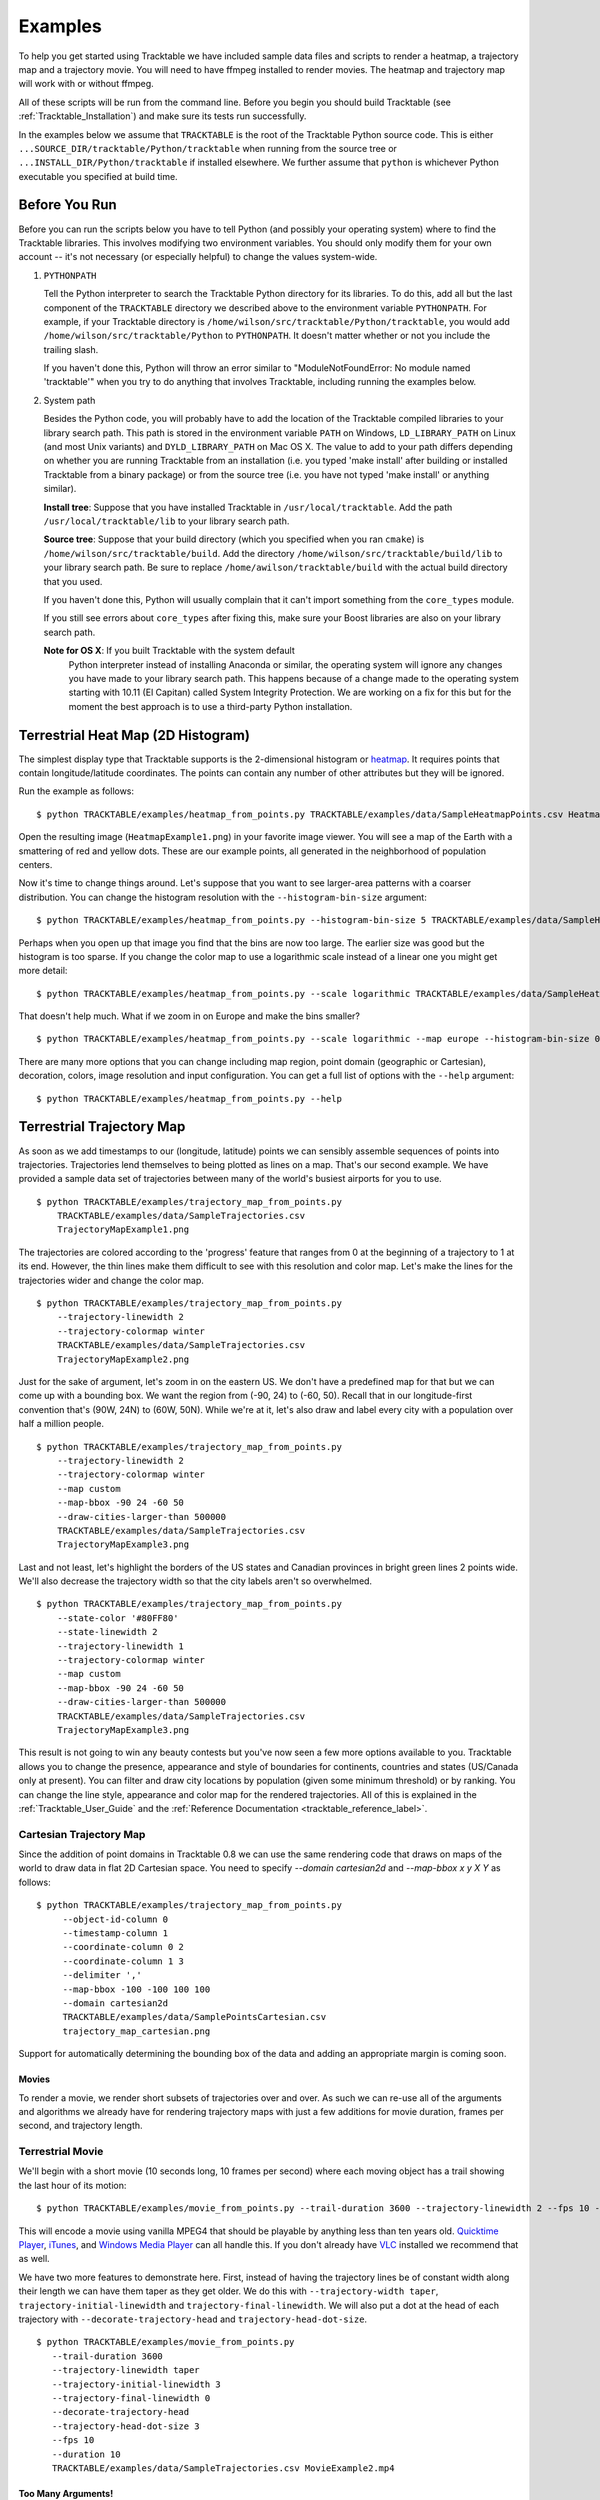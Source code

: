 .. _Tracktable_Examples:

========
Examples
========

To help you get started using Tracktable we have included sample data
files and scripts to render a heatmap, a trajectory map and a
trajectory movie.  You will need to have ffmpeg installed to render
movies.  The heatmap and trajectory map will work with or without
ffmpeg.

All of these scripts will be run from the command line.  Before you
begin you should build Tracktable (see :ref:`Tracktable_Installation`) and
make sure its tests run successfully.

In the examples below we assume that ``TRACKTABLE`` is the root of the
Tracktable Python source code.  This is either
``...SOURCE_DIR/tracktable/Python/tracktable`` when running from the source tree
or ``...INSTALL_DIR/Python/tracktable`` if installed elsewhere.  We
further assume that ``python`` is whichever Python executable you
specified at build time.

--------------
Before You Run
--------------

Before you can run the scripts below you have to tell Python (and
possibly your operating system) where to find the Tracktable
libraries.  This involves modifying two environment variables.  You
should only modify them for your own account -- it's not necessary (or
especially helpful) to change the values system-wide.

1.  ``PYTHONPATH``

    Tell the Python interpreter to search the Tracktable Python
    directory for its libraries.  To do this, add all but the last
    component of the ``TRACKTABLE`` directory we described above to the
    environment variable ``PYTHONPATH``.  For example, if your Tracktable
    directory is ``/home/wilson/src/tracktable/Python/tracktable``, you
    would add ``/home/wilson/src/tracktable/Python`` to ``PYTHONPATH``.
    It doesn't matter whether or not you include the trailing slash.

    If you haven't done this, Python will throw an error similar to
    "ModuleNotFoundError: No module named 'tracktable'" when you try
    to do anything that involves Tracktable, including running the
    examples below.

2.  System path

    Besides the Python code, you will probably have to add the
    location of the Tracktable compiled libraries to your library
    search path.  This path is stored in the environment variable
    ``PATH`` on Windows, ``LD_LIBRARY_PATH`` on Linux (and most Unix
    variants) and ``DYLD_LIBRARY_PATH`` on Mac OS X.  The value to add
    to your path differs depending on whether you are running
    Tracktable from an installation (i.e. you typed 'make install'
    after building or installed Tracktable from a binary package) or
    from the source tree (i.e. you have not typed 'make install' or
    anything similar).

    **Install tree**: Suppose that you have installed Tracktable in
    ``/usr/local/tracktable``.  Add the path
    ``/usr/local/tracktable/lib`` to your library search path.

    **Source tree**: Suppose that your build directory (which you
    specified when you ran ``cmake``) is
    ``/home/wilson/src/tracktable/build``.  Add the directory
    ``/home/wilson/src/tracktable/build/lib`` to your library search
    path.  Be sure to replace ``/home/awilson/tracktable/build`` with
    the actual build directory that you used.

    If you haven't done this, Python will usually complain that it can't
    import something from the ``core_types`` module.

    If you still see errors about ``core_types`` after fixing this,
    make sure your Boost libraries are also on your library search
    path.

    **Note for OS X**: If you built Tracktable with the system default
     Python interpreter instead of installing Anaconda or similar, the
     operating system will ignore any changes you have made to your
     library search path.  This happens because of a change made to
     the operating system starting with 10.11 (El Capitan) called
     System Integrity Protection.  We are working on a fix for this
     but for the moment the best approach is to use a third-party
     Python installation.
    
.. _heatmap-example:

-----------------------------------
Terrestrial Heat Map (2D Histogram)
-----------------------------------

The simplest display type that Tracktable supports is the
2-dimensional histogram or `heatmap
<http://en.wikipedia.org/wiki/Heat_map>`_.  It requires points that
contain longitude/latitude coordinates.  The points can contain any
number of other attributes but they will be ignored.

Run the example as follows::

   $ python TRACKTABLE/examples/heatmap_from_points.py TRACKTABLE/examples/data/SampleHeatmapPoints.csv HeatmapExample1.png

Open the resulting image (``HeatmapExample1.png``) in your favorite
image viewer.  You will see a map of the Earth with a smattering of
red and yellow dots.  These are our example points, all generated in the
neighborhood of population centers.

.. image:: images/HeatmapExample1.png
   :scale: 50%

Now it's time to change things around.  Let's suppose that you want to
see larger-area patterns with a coarser distribution.  You can change
the histogram resolution with the ``--histogram-bin-size`` argument::

   $ python TRACKTABLE/examples/heatmap_from_points.py --histogram-bin-size 5 TRACKTABLE/examples/data/SampleHeatmapPoints.csv HeatmapExample2.png

.. image:: images/HeatmapExample2.png
   :scale: 50%

Perhaps when you open up that image you find that the bins are now too
large.  The earlier size was good but the histogram is too sparse.  If
you change the color map to use a logarithmic scale instead of a
linear one you might get more detail::

   $ python TRACKTABLE/examples/heatmap_from_points.py --scale logarithmic TRACKTABLE/examples/data/SampleHeatmapPoints.csv HeatmapExample3.png

.. image:: images/HeatmapExample3.png
   :scale: 50%

That doesn't help much.  What if we zoom in on Europe and make the
bins smaller? ::

   $ python TRACKTABLE/examples/heatmap_from_points.py --scale logarithmic --map europe --histogram-bin-size 0.5 TRACKTABLE/examples/data/SampleHeatmapPoints.csv HeatmapExample4.png

.. image:: images/HeatmapExample4.png
   :scale: 50%

There are many more options that you can change including map region,
point domain (geographic or Cartesian), decoration, colors, image
resolution and input configuration.  You can get a full list of
options with the ``--help`` argument::

   $ python TRACKTABLE/examples/heatmap_from_points.py --help


.. _trajectory-map-example:

--------------------------
Terrestrial Trajectory Map
--------------------------

As soon as we add timestamps to our (longitude, latitude) points we
can sensibly assemble sequences of points into trajectories.
Trajectories lend themselves to being plotted as lines on a map.
That's our second example.  We have provided a sample data set of
trajectories between many of the world's busiest airports for you to
use. ::

   $ python TRACKTABLE/examples/trajectory_map_from_points.py
       TRACKTABLE/examples/data/SampleTrajectories.csv
       TrajectoryMapExample1.png

.. image:: images/TrajectoryMapExample1.png
   :scale: 50%

The trajectories are colored according to the 'progress' feature that
ranges from 0 at the beginning of a trajectory to 1 at its end.
However, the thin lines make them difficult to see with this
resolution and color map.  Let's make the lines for the trajectories
wider and change the color map. ::

   $ python TRACKTABLE/examples/trajectory_map_from_points.py
       --trajectory-linewidth 2
       --trajectory-colormap winter
       TRACKTABLE/examples/data/SampleTrajectories.csv
       TrajectoryMapExample2.png

.. image:: images/TrajectoryMapExample2.png
   :scale: 50%

Just for the sake of argument, let's zoom in on the eastern US.  We
don't have a predefined map for that but we can come up with a
bounding box.  We want the region from (-90, 24) to (-60, 50).  Recall
that in our longitude-first convention that's (90W, 24N) to (60W,
50N).  While we're at it, let's also draw and label every city with a
population over half a million people. ::

   $ python TRACKTABLE/examples/trajectory_map_from_points.py
       --trajectory-linewidth 2
       --trajectory-colormap winter
       --map custom
       --map-bbox -90 24 -60 50
       --draw-cities-larger-than 500000
       TRACKTABLE/examples/data/SampleTrajectories.csv
       TrajectoryMapExample3.png

.. image:: images/TrajectoryMapExample3.png
   :scale: 50%

Last and not least, let's highlight the borders of the US states and
Canadian provinces in bright green lines 2 points wide.  We'll also
decrease the trajectory width so that the city labels aren't so
overwhelmed. ::

   $ python TRACKTABLE/examples/trajectory_map_from_points.py
       --state-color '#80FF80'
       --state-linewidth 2
       --trajectory-linewidth 1
       --trajectory-colormap winter
       --map custom
       --map-bbox -90 24 -60 50
       --draw-cities-larger-than 500000
       TRACKTABLE/examples/data/SampleTrajectories.csv
       TrajectoryMapExample3.png

.. image:: images/TrajectoryMapExample4.png
   :scale: 50%

This result is not going to win any beauty contests but you've now
seen a few more options available to you.  Tracktable allows you to
change the presence, appearance and style of boundaries for
continents, countries and states (US/Canada only at present).  You can
filter and draw city locations by population (given some minimum
threshold) or by ranking.  You can change the line style, appearance
and color map for the rendered trajectories.  All of this is explained
in the :ref:`Tracktable_User_Guide` and the
:ref:`Reference Documentation <tracktable_reference_label>`.

Cartesian Trajectory Map
^^^^^^^^^^^^^^^^^^^^^^^^

Since the addition of point domains in Tracktable 0.8 we can use the
same rendering code that draws on maps of the world to draw data in
flat 2D Cartesian space.  You need to specify `--domain cartesian2d`
and `--map-bbox x y X Y` as follows::

    $ python TRACKTABLE/examples/trajectory_map_from_points.py
         --object-id-column 0
         --timestamp-column 1
	 --coordinate-column 0 2
         --coordinate-column 1 3
         --delimiter ','
	 --map-bbox -100 -100 100 100
	 --domain cartesian2d
	 TRACKTABLE/examples/data/SamplePointsCartesian.csv
	 trajectory_map_cartesian.png

Support for automatically determining the bounding box of the data and
adding an appropriate margin is coming soon.


Movies
------

To render a movie, we render short subsets of trajectories over and
over.  As such we can re-use all of the arguments and algorithms we
already have for rendering trajectory maps with just a few additions
for movie duration, frames per second, and trajectory length.


Terrestrial Movie
^^^^^^^^^^^^^^^^^

We'll begin with a short movie (10 seconds long, 10 frames per second)
where each moving object has a trail showing the last hour of its
motion::

   $ python TRACKTABLE/examples/movie_from_points.py --trail-duration 3600 --trajectory-linewidth 2 --fps 10 --duration 10 TRACKTABLE/examples/data/SampleTrajectories.csv MovieExample1.mp4

This will encode a movie using vanilla MPEG4 that should be playable by
anything less than ten years old.  `Quicktime Player
<http://www.apple.com/quicktime/download/>`_, `iTunes <http://www.apple.com/itunes>`_, and `Windows Media Player <http://windows.microsoft.com/en-us/windows/download-windows-media-player>`_
can all handle this.  If you don't already have `VLC <http://www.videolan.org>`_ installed we recommend that as well.

We have two more features to demonstrate here.  First, instead of having the trajectory lines be of constant width along their length we can have them taper as they get older.  We do this with ``--trajectory-width taper``, ``trajectory-initial-linewidth`` and ``trajectory-final-linewidth``.  We will also put a dot at the head of each trajectory with ``--decorate-trajectory-head`` and ``trajectory-head-dot-size``. ::

   $ python TRACKTABLE/examples/movie_from_points.py
      --trail-duration 3600
      --trajectory-linewidth taper
      --trajectory-initial-linewidth 3
      --trajectory-final-linewidth 0
      --decorate-trajectory-head
      --trajectory-head-dot-size 3
      --fps 10
      --duration 10
      TRACKTABLE/examples/data/SampleTrajectories.csv MovieExample2.mp4


Too Many Arguments!
-------------------

.. todo:: Document response files here.


Cartesian Movie
^^^^^^^^^^^^^^^

As with geographic data, we can also make movies from data in flat Cartesian space::

    $ python TRACKTABLE/examples/movie_from_points.py
      --domain cartesian2d
      --object-id-column 0
      --timestamp-column 1
      --coordinate-column 0 2
      --coordinate-column 1 3
      --delimiter tab
      --map-bbox -100 -100 100 100
      --trajectory-linewidth taper
      --trajectory-initial-linewidth 4
      --trajectory-final-linewidth 1
      TRACKTABLE/examples/data/SamplePointsCartesian.csv
      example_cartesian_trajectory_movie.m4v


